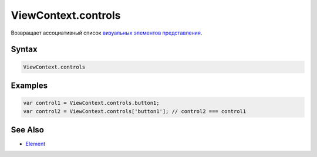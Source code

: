 ViewContext.controls
====================

Возвращает ассоциативный список `визуальных элементов
представления <../../Elements/Element/>`__.

Syntax
------

.. code:: js

    ViewContext.controls

Examples
--------

.. code:: js

    var control1 = ViewContext.controls.button1;
    var control2 = ViewContext.controls['button1']; // control2 === control1

See Also
--------

-  `Element <../../Elements/Element/>`__
